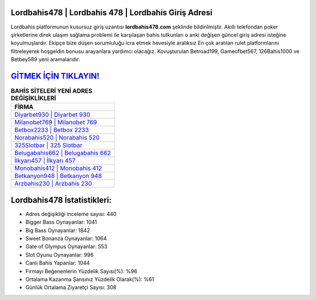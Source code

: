 ﻿Lordbahis478 | Lordbahis 478 | Lordbahis Giriş Adresi
===================================

.. image:: images/lordbahis-giris.jpg
   :width: 600
   
Lordbahis platformunun kusursuz giriş uzantısı **lordbahis478.com** şeklinde bildirilmiştir. Akıllı telefondan poker şirketlerine direk ulaşım sağlama problemi ile karşılaşan bahis tutkunları o anki değişen güncel giriş adresi isteğine koyulmuşlardır. Ekipçe bize düşen sorumluluğu icra etmek hevesiyle aralıksız En çok aratılan rulet platformlarını filtreleyerek hoşgeldin bonusu arayanlara yardımcı olacağız. Kovuşturulan Betroad199, Gameofbet567, 126Bahis1000 ve Betbey589 yeni aramalarıdır.

`GİTMEK İÇİN TIKLAYIN! <https://cutt.ly/QwVVg2Vk>`_
==============

.. list-table:: **BAHİS SİTELERİ YENİ ADRES DEĞİŞİKLİKLERİ**
   :widths: 100
   :header-rows: 1

   * - FİRMA
   * - `Diyarbet930 | Diyarbet 930 <diyarbet930-diyarbet-930-diyarbet-giris-adresi.html>`_
   * - `Milanobet769 | Milanobet 769 <milanobet769-milanobet-769-milanobet-giris-adresi.html>`_
   * - `Betbox2233 | Betbox 2233 <betbox2233-betbox-2233-betbox-giris-adresi.html>`_	 
   * - `Norabahis520 | Norabahis 520 <norabahis520-norabahis-520-norabahis-giris-adresi.html>`_	 
   * - `325Slotbar | 325 Slotbar <325slotbar-325-slotbar-slotbar-giris-adresi.html>`_ 
   * - `Belugabahis662 | Belugabahis 662 <belugabahis662-belugabahis-662-belugabahis-giris-adresi.html>`_
   * - `İlkyarı457 | İlkyarı 457 <ilkyari457-ilkyari-457-ilkyari-giris-adresi.html>`_	 
   * - `Monobahis412 | Monobahis 412 <monobahis412-monobahis-412-monobahis-giris-adresi.html>`_
   * - `Betkanyon948 | Betkanyon 948 <betkanyon948-betkanyon-948-betkanyon-giris-adresi.html>`_
   * - `Arzbahis230 | Arzbahis 230 <arzbahis230-arzbahis-230-arzbahis-giris-adresi.html>`_
	 
Lordbahis478 İstatistikleri:
===================================	 
* Adres değişikliği inceleme sayısı: 440
* Bigger Bass Oynayanlar: 1041
* Big Bass Oynayanlar: 1842
* Sweet Bonanza Oynayanlar: 1064
* Gate of Olympus Oynayanlar: 553
* Slot Oyunu Oynayanlar: 996
* Canlı Bahis Yapanlar: 1044
* Firmayı Beğenenlerin Yüzdelik Sayısı(%): %96
* Ortalama Kazanma Şansınız Yüzdelik Olarak(%): %61
* Günlük Ortalama Ziyaretçi Sayısı: 308
